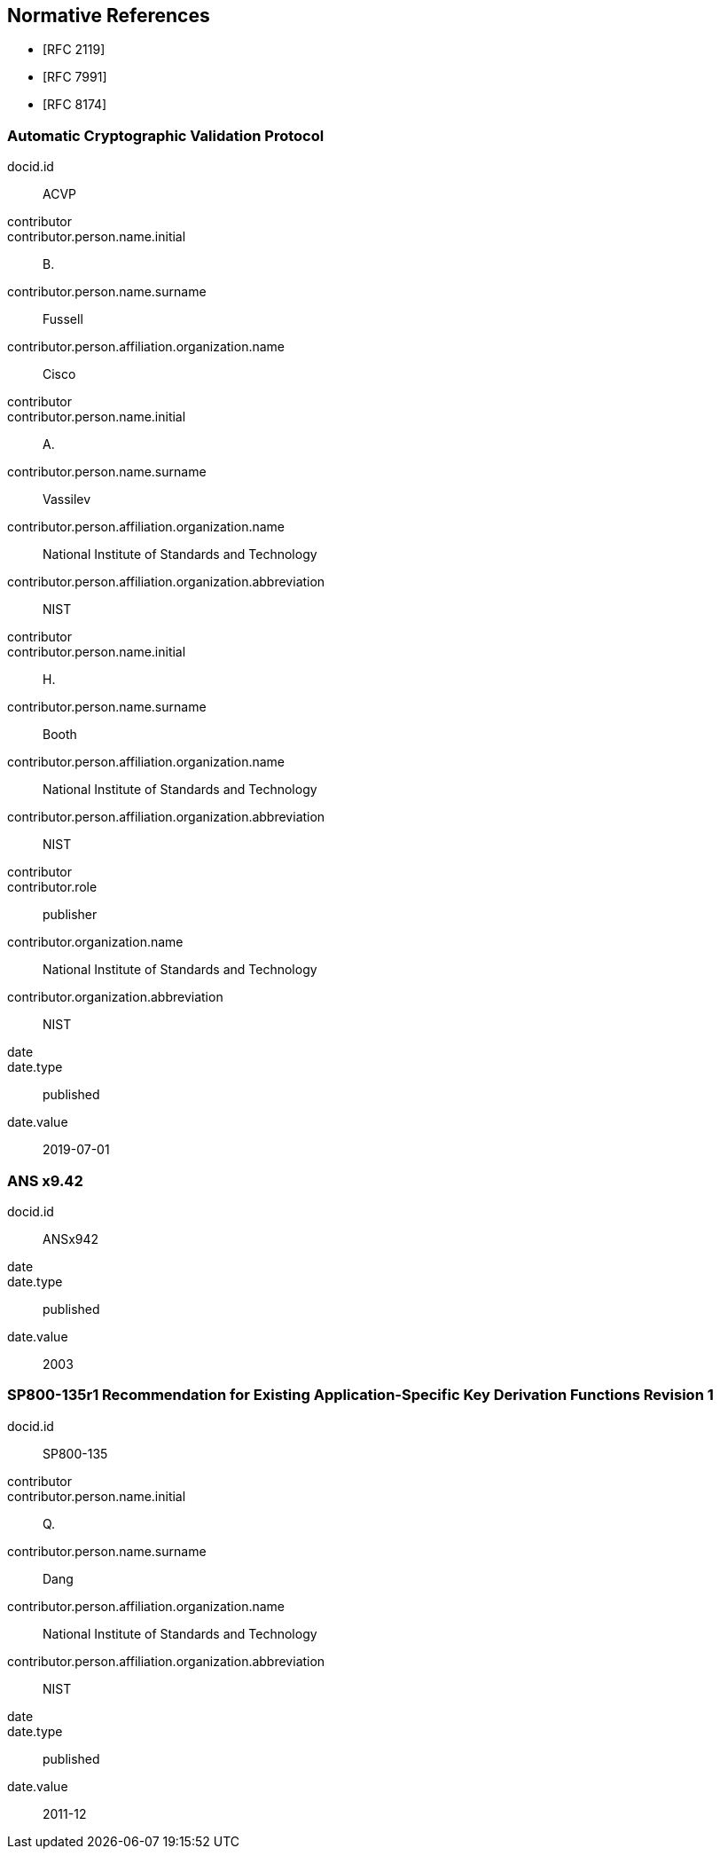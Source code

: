
[bibliography]
== Normative References

* [[[RFC2119,RFC 2119]]]
* [[[RFC7991,RFC 7991]]]
* [[[RFC8174,RFC 8174]]]

[%bibitem]
[[ACVP]]
=== Automatic Cryptographic Validation Protocol
docid.id:: ACVP
contributor::
contributor.person.name.initial:: B.
contributor.person.name.surname:: Fussell
contributor.person.affiliation.organization.name:: Cisco
contributor::
contributor.person.name.initial:: A.
contributor.person.name.surname:: Vassilev
contributor.person.affiliation.organization.name:: National Institute of Standards and Technology
contributor.person.affiliation.organization.abbreviation:: NIST
contributor::
contributor.person.name.initial:: H.
contributor.person.name.surname:: Booth
contributor.person.affiliation.organization.name:: National Institute of Standards and Technology
contributor.person.affiliation.organization.abbreviation:: NIST
contributor::
contributor.role:: publisher
contributor.organization.name:: National Institute of Standards and Technology
contributor.organization.abbreviation:: NIST
date::
date.type:: published
date.value:: 2019-07-01

[%bibitem]
[[ANSx942]]
=== ANS x9.42
docid.id:: ANSx942
date::
date.type:: published
date.value:: 2003

[%bibitem]
[[SP800-135]]
=== SP800-135r1 Recommendation for Existing Application-Specific Key Derivation Functions Revision 1
docid.id:: SP800-135
contributor::
contributor.person.name.initial:: Q.
contributor.person.name.surname:: Dang
contributor.person.affiliation.organization.name:: National Institute of Standards and Technology
contributor.person.affiliation.organization.abbreviation:: NIST
date::
date.type:: published
date.value:: 2011-12
